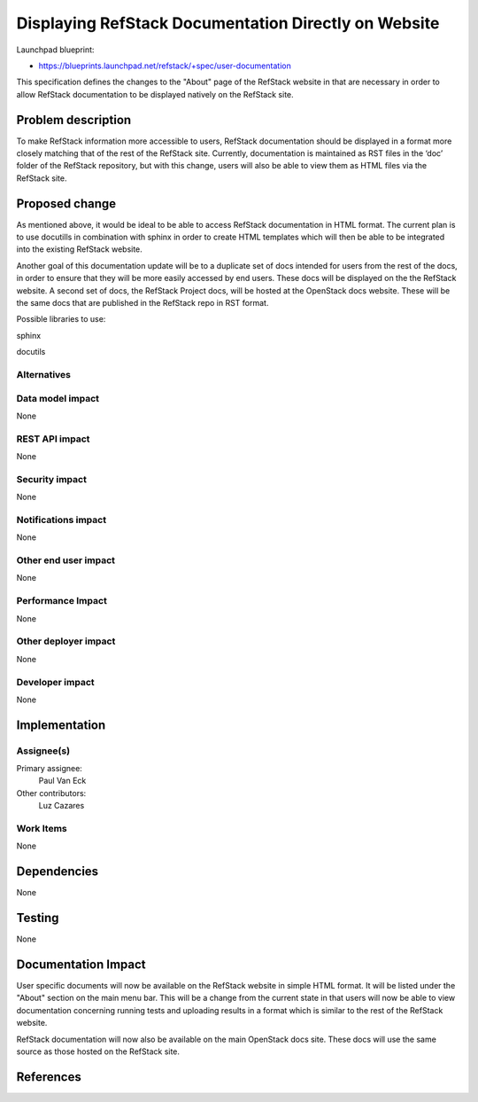 =============================================
Displaying RefStack Documentation Directly on Website
=============================================

Launchpad blueprint:

* https://blueprints.launchpad.net/refstack/+spec/user-documentation

This specification defines the changes to the "About" page of the RefStack
website in that are necessary in order to allow RefStack documentation to be
displayed natively on the RefStack site.

Problem description
===================

To make RefStack information more accessible to users, RefStack documentation
should be displayed in a format more closely matching that of the rest of
the RefStack site. Currently, documentation is maintained as RST files in the
‘doc’ folder of the RefStack repository, but with this change, users will also
be able to view them as HTML files via the RefStack site.


Proposed change
===============

As mentioned above, it would be ideal to be able to access RefStack
documentation in HTML format. The current plan is to use docutills in
combination with sphinx in order to create HTML templates which will then
be able to be integrated into the existing RefStack website.

Another goal of this documentation update will be to a duplicate set of docs
intended for users from the rest of the docs, in order to ensure that they
will be more easily accessed by end users. These docs will be displayed on the
the RefStack website. A second set of docs, the RefStack Project docs,
will be hosted at the OpenStack docs website. These will be the same docs
that are published in the RefStack repo in RST format.


Possible libraries to use:

sphinx

docutils

Alternatives
------------

Data model impact
-----------------

None

REST API impact
---------------

None

Security impact
---------------

None

Notifications impact
--------------------

None

Other end user impact
---------------------

None

Performance Impact
------------------

None

Other deployer impact
---------------------

None

Developer impact
----------------

None

Implementation
==============

Assignee(s)
-----------

Primary assignee:
  Paul Van Eck

Other contributors:
  Luz Cazares

Work Items
----------

None

Dependencies
============

None

Testing
=======

None

Documentation Impact
====================

User specific documents will now be available on the RefStack website in
simple HTML format. It will be listed under the "About" section on the main
menu bar. This will be a change from the current state in that users will now
be able to view documentation concerning running tests and uploading results
in a format which is similar to the rest of the RefStack website.

RefStack documentation will now also be available on the main OpenStack docs
site. These docs will use the same source as those hosted on the RefStack site.

References
==========

